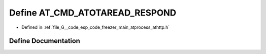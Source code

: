 .. _exhale_define_athttp_8h_1a148d0883cf15116f001985b8a1f7fbd6:

Define AT_CMD_ATOTAREAD_RESPOND
===============================

- Defined in :ref:`file_G__code_esp_code_freezer_main_atprocess_athttp.h`


Define Documentation
--------------------


.. doxygendefine:: AT_CMD_ATOTAREAD_RESPOND
